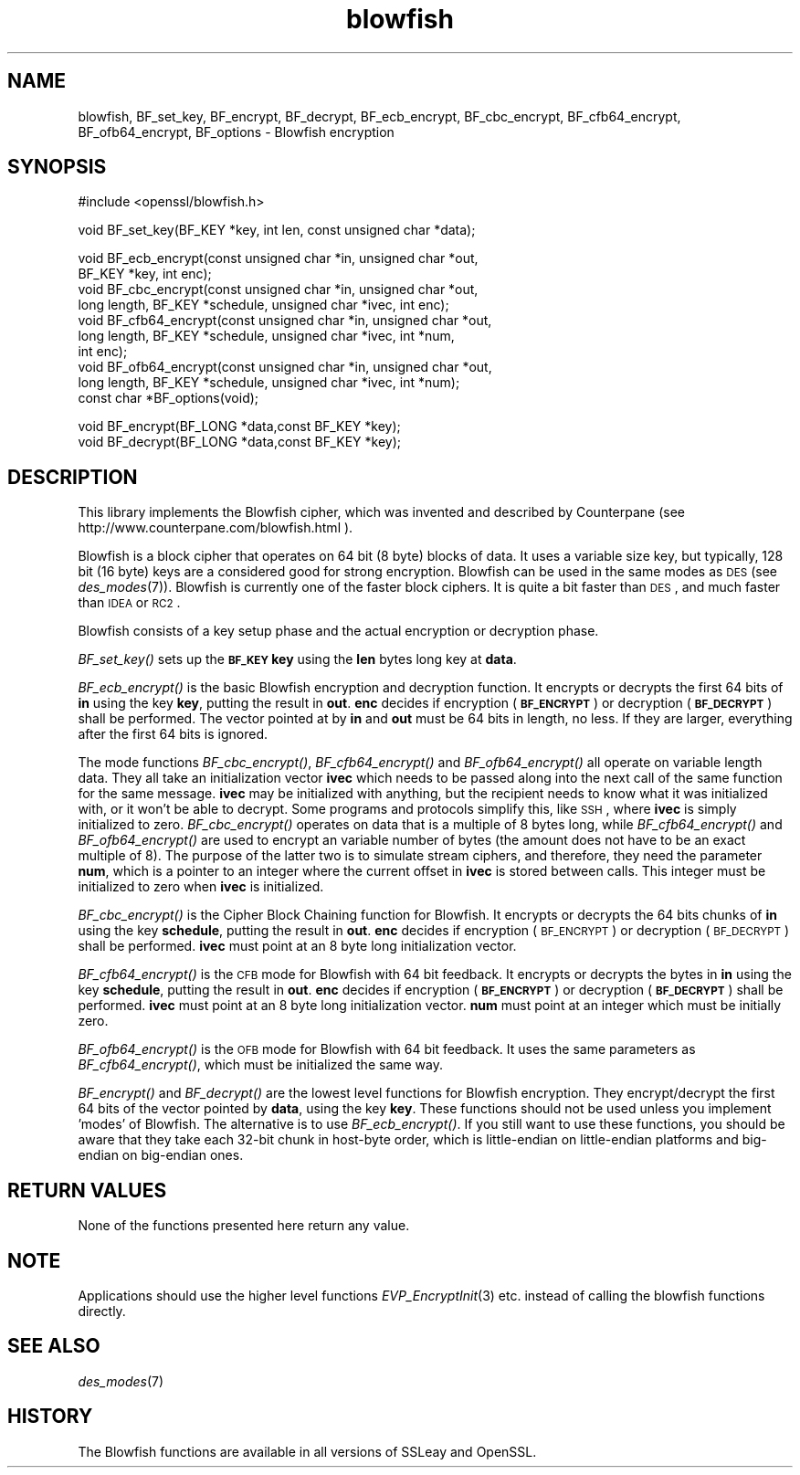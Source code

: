 .\" Automatically generated by Pod::Man v1.37, Pod::Parser v1.14
.\"
.\" Standard preamble:
.\" ========================================================================
.de Sh \" Subsection heading
.br
.if t .Sp
.ne 5
.PP
\fB\\$1\fR
.PP
..
.de Sp \" Vertical space (when we can't use .PP)
.if t .sp .5v
.if n .sp
..
.de Vb \" Begin verbatim text
.ft CW
.nf
.ne \\$1
..
.de Ve \" End verbatim text
.ft R
.fi
..
.\" Set up some character translations and predefined strings.  \*(-- will
.\" give an unbreakable dash, \*(PI will give pi, \*(L" will give a left
.\" double quote, and \*(R" will give a right double quote.  | will give a
.\" real vertical bar.  \*(C+ will give a nicer C++.  Capital omega is used to
.\" do unbreakable dashes and therefore won't be available.  \*(C` and \*(C'
.\" expand to `' in nroff, nothing in troff, for use with C<>.
.tr \(*W-|\(bv\*(Tr
.ds C+ C\v'-.1v'\h'-1p'\s-2+\h'-1p'+\s0\v'.1v'\h'-1p'
.ie n \{\
.    ds -- \(*W-
.    ds PI pi
.    if (\n(.H=4u)&(1m=24u) .ds -- \(*W\h'-12u'\(*W\h'-12u'-\" diablo 10 pitch
.    if (\n(.H=4u)&(1m=20u) .ds -- \(*W\h'-12u'\(*W\h'-8u'-\"  diablo 12 pitch
.    ds L" ""
.    ds R" ""
.    ds C` ""
.    ds C' ""
'br\}
.el\{\
.    ds -- \|\(em\|
.    ds PI \(*p
.    ds L" ``
.    ds R" ''
'br\}
.\"
.\" If the F register is turned on, we'll generate index entries on stderr for
.\" titles (.TH), headers (.SH), subsections (.Sh), items (.Ip), and index
.\" entries marked with X<> in POD.  Of course, you'll have to process the
.\" output yourself in some meaningful fashion.
.if \nF \{\
.    de IX
.    tm Index:\\$1\t\\n%\t"\\$2"
..
.    nr % 0
.    rr F
.\}
.\"
.\" For nroff, turn off justification.  Always turn off hyphenation; it makes
.\" way too many mistakes in technical documents.
.hy 0
.if n .na
.\"
.\" Accent mark definitions (@(#)ms.acc 1.5 88/02/08 SMI; from UCB 4.2).
.\" Fear.  Run.  Save yourself.  No user-serviceable parts.
.    \" fudge factors for nroff and troff
.if n \{\
.    ds #H 0
.    ds #V .8m
.    ds #F .3m
.    ds #[ \f1
.    ds #] \fP
.\}
.if t \{\
.    ds #H ((1u-(\\\\n(.fu%2u))*.13m)
.    ds #V .6m
.    ds #F 0
.    ds #[ \&
.    ds #] \&
.\}
.    \" simple accents for nroff and troff
.if n \{\
.    ds ' \&
.    ds ` \&
.    ds ^ \&
.    ds , \&
.    ds ~ ~
.    ds /
.\}
.if t \{\
.    ds ' \\k:\h'-(\\n(.wu*8/10-\*(#H)'\'\h"|\\n:u"
.    ds ` \\k:\h'-(\\n(.wu*8/10-\*(#H)'\`\h'|\\n:u'
.    ds ^ \\k:\h'-(\\n(.wu*10/11-\*(#H)'^\h'|\\n:u'
.    ds , \\k:\h'-(\\n(.wu*8/10)',\h'|\\n:u'
.    ds ~ \\k:\h'-(\\n(.wu-\*(#H-.1m)'~\h'|\\n:u'
.    ds / \\k:\h'-(\\n(.wu*8/10-\*(#H)'\z\(sl\h'|\\n:u'
.\}
.    \" troff and (daisy-wheel) nroff accents
.ds : \\k:\h'-(\\n(.wu*8/10-\*(#H+.1m+\*(#F)'\v'-\*(#V'\z.\h'.2m+\*(#F'.\h'|\\n:u'\v'\*(#V'
.ds 8 \h'\*(#H'\(*b\h'-\*(#H'
.ds o \\k:\h'-(\\n(.wu+\w'\(de'u-\*(#H)/2u'\v'-.3n'\*(#[\z\(de\v'.3n'\h'|\\n:u'\*(#]
.ds d- \h'\*(#H'\(pd\h'-\w'~'u'\v'-.25m'\f2\(hy\fP\v'.25m'\h'-\*(#H'
.ds D- D\\k:\h'-\w'D'u'\v'-.11m'\z\(hy\v'.11m'\h'|\\n:u'
.ds th \*(#[\v'.3m'\s+1I\s-1\v'-.3m'\h'-(\w'I'u*2/3)'\s-1o\s+1\*(#]
.ds Th \*(#[\s+2I\s-2\h'-\w'I'u*3/5'\v'-.3m'o\v'.3m'\*(#]
.ds ae a\h'-(\w'a'u*4/10)'e
.ds Ae A\h'-(\w'A'u*4/10)'E
.    \" corrections for vroff
.if v .ds ~ \\k:\h'-(\\n(.wu*9/10-\*(#H)'\s-2\u~\d\s+2\h'|\\n:u'
.if v .ds ^ \\k:\h'-(\\n(.wu*10/11-\*(#H)'\v'-.4m'^\v'.4m'\h'|\\n:u'
.    \" for low resolution devices (crt and lpr)
.if \n(.H>23 .if \n(.V>19 \
\{\
.    ds : e
.    ds 8 ss
.    ds o a
.    ds d- d\h'-1'\(ga
.    ds D- D\h'-1'\(hy
.    ds th \o'bp'
.    ds Th \o'LP'
.    ds ae ae
.    ds Ae AE
.\}
.rm #[ #] #H #V #F C
.\" ========================================================================
.\"
.IX Title "blowfish 3"
.TH blowfish 3 "2005-02-24" "0.9.7d" "OpenSSL"
.SH "NAME"
blowfish, BF_set_key, BF_encrypt, BF_decrypt, BF_ecb_encrypt, BF_cbc_encrypt,
BF_cfb64_encrypt, BF_ofb64_encrypt, BF_options \- Blowfish encryption
.SH "SYNOPSIS"
.IX Header "SYNOPSIS"
.Vb 1
\& #include <openssl/blowfish.h>
.Ve
.PP
.Vb 1
\& void BF_set_key(BF_KEY *key, int len, const unsigned char *data);
.Ve
.PP
.Vb 10
\& void BF_ecb_encrypt(const unsigned char *in, unsigned char *out,
\&         BF_KEY *key, int enc);
\& void BF_cbc_encrypt(const unsigned char *in, unsigned char *out,
\&         long length, BF_KEY *schedule, unsigned char *ivec, int enc);
\& void BF_cfb64_encrypt(const unsigned char *in, unsigned char *out,
\&         long length, BF_KEY *schedule, unsigned char *ivec, int *num,
\&         int enc);
\& void BF_ofb64_encrypt(const unsigned char *in, unsigned char *out,
\&         long length, BF_KEY *schedule, unsigned char *ivec, int *num);
\& const char *BF_options(void);
.Ve
.PP
.Vb 2
\& void BF_encrypt(BF_LONG *data,const BF_KEY *key);
\& void BF_decrypt(BF_LONG *data,const BF_KEY *key);
.Ve
.SH "DESCRIPTION"
.IX Header "DESCRIPTION"
This library implements the Blowfish cipher, which was invented and described
by Counterpane (see http://www.counterpane.com/blowfish.html ).
.PP
Blowfish is a block cipher that operates on 64 bit (8 byte) blocks of data.
It uses a variable size key, but typically, 128 bit (16 byte) keys are
a considered good for strong encryption.  Blowfish can be used in the same
modes as \s-1DES\s0 (see \fIdes_modes\fR\|(7)).  Blowfish is currently one
of the faster block ciphers.  It is quite a bit faster than \s-1DES\s0, and much
faster than \s-1IDEA\s0 or \s-1RC2\s0.
.PP
Blowfish consists of a key setup phase and the actual encryption or decryption
phase.
.PP
\&\fIBF_set_key()\fR sets up the \fB\s-1BF_KEY\s0\fR \fBkey\fR using the \fBlen\fR bytes long key
at \fBdata\fR.
.PP
\&\fIBF_ecb_encrypt()\fR is the basic Blowfish encryption and decryption function.
It encrypts or decrypts the first 64 bits of \fBin\fR using the key \fBkey\fR,
putting the result in \fBout\fR.  \fBenc\fR decides if encryption (\fB\s-1BF_ENCRYPT\s0\fR)
or decryption (\fB\s-1BF_DECRYPT\s0\fR) shall be performed.  The vector pointed at by
\&\fBin\fR and \fBout\fR must be 64 bits in length, no less.  If they are larger,
everything after the first 64 bits is ignored.
.PP
The mode functions \fIBF_cbc_encrypt()\fR, \fIBF_cfb64_encrypt()\fR and \fIBF_ofb64_encrypt()\fR
all operate on variable length data.  They all take an initialization vector
\&\fBivec\fR which needs to be passed along into the next call of the same function 
for the same message.  \fBivec\fR may be initialized with anything, but the
recipient needs to know what it was initialized with, or it won't be able
to decrypt.  Some programs and protocols simplify this, like \s-1SSH\s0, where
\&\fBivec\fR is simply initialized to zero.
\&\fIBF_cbc_encrypt()\fR operates on data that is a multiple of 8 bytes long, while
\&\fIBF_cfb64_encrypt()\fR and \fIBF_ofb64_encrypt()\fR are used to encrypt an variable
number of bytes (the amount does not have to be an exact multiple of 8).  The
purpose of the latter two is to simulate stream ciphers, and therefore, they
need the parameter \fBnum\fR, which is a pointer to an integer where the current
offset in \fBivec\fR is stored between calls.  This integer must be initialized
to zero when \fBivec\fR is initialized.
.PP
\&\fIBF_cbc_encrypt()\fR is the Cipher Block Chaining function for Blowfish.  It
encrypts or decrypts the 64 bits chunks of \fBin\fR using the key \fBschedule\fR,
putting the result in \fBout\fR.  \fBenc\fR decides if encryption (\s-1BF_ENCRYPT\s0) or
decryption (\s-1BF_DECRYPT\s0) shall be performed.  \fBivec\fR must point at an 8 byte
long initialization vector.
.PP
\&\fIBF_cfb64_encrypt()\fR is the \s-1CFB\s0 mode for Blowfish with 64 bit feedback.
It encrypts or decrypts the bytes in \fBin\fR using the key \fBschedule\fR,
putting the result in \fBout\fR.  \fBenc\fR decides if encryption (\fB\s-1BF_ENCRYPT\s0\fR)
or decryption (\fB\s-1BF_DECRYPT\s0\fR) shall be performed.  \fBivec\fR must point at an
8 byte long initialization vector. \fBnum\fR must point at an integer which must
be initially zero.
.PP
\&\fIBF_ofb64_encrypt()\fR is the \s-1OFB\s0 mode for Blowfish with 64 bit feedback.
It uses the same parameters as \fIBF_cfb64_encrypt()\fR, which must be initialized
the same way.
.PP
\&\fIBF_encrypt()\fR and \fIBF_decrypt()\fR are the lowest level functions for Blowfish
encryption.  They encrypt/decrypt the first 64 bits of the vector pointed by
\&\fBdata\fR, using the key \fBkey\fR.  These functions should not be used unless you
implement 'modes' of Blowfish.  The alternative is to use \fIBF_ecb_encrypt()\fR.
If you still want to use these functions, you should be aware that they take
each 32\-bit chunk in host-byte order, which is little-endian on little-endian
platforms and big-endian on big-endian ones.
.SH "RETURN VALUES"
.IX Header "RETURN VALUES"
None of the functions presented here return any value.
.SH "NOTE"
.IX Header "NOTE"
Applications should use the higher level functions
\&\fIEVP_EncryptInit\fR\|(3) etc. instead of calling the
blowfish functions directly.
.SH "SEE ALSO"
.IX Header "SEE ALSO"
\&\fIdes_modes\fR\|(7)
.SH "HISTORY"
.IX Header "HISTORY"
The Blowfish functions are available in all versions of SSLeay and OpenSSL.
